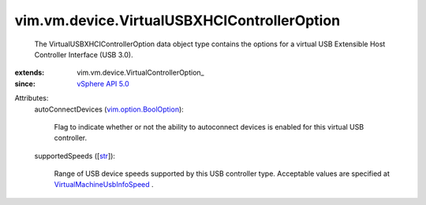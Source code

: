 
vim.vm.device.VirtualUSBXHCIControllerOption
============================================
  The VirtualUSBXHCIControllerOption data object type contains the options for a virtual USB Extensible Host Controller Interface (USB 3.0).
:extends: vim.vm.device.VirtualControllerOption_
:since: `vSphere API 5.0 <vim/version.rst#vimversionversion7>`_

Attributes:
    autoConnectDevices (`vim.option.BoolOption <vim/option/BoolOption.rst>`_):

       Flag to indicate whether or not the ability to autoconnect devices is enabled for this virtual USB controller.
    supportedSpeeds ([`str <https://docs.python.org/2/library/stdtypes.html>`_]):

       Range of USB device speeds supported by this USB controller type. Acceptable values are specified at `VirtualMachineUsbInfoSpeed <vim/vm/UsbInfo/Speed.rst>`_ .
